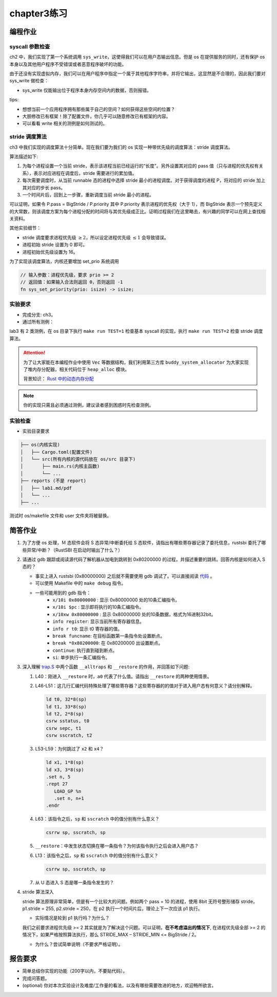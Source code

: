 chapter3练习
=======================================

编程作业
--------------------------------------

syscall 参数检查
+++++++++++++++++++++++++++++++

ch2 中，我们实现了第一个系统调用 ``sys_write``，这使得我们可以在用户态输出信息。但是 os 在提供服务的同时，还有保护 os 本身以及其他用户程序不受错误或者恶意程序破坏的功能。

由于还没有实现虚拟内存，我们可以在用户程序中指定一个属于其他程序字符串，并将它输出，这显然是不合理的，因此我们要对 sys_write 做检查：

- sys_write 仅能输出位于程序本身内存空间内的数据，否则报错。

tips:

- 想想当前一个应用程序拥有那些属于自己的空间？如何获得这些空间的位置？
- 大胆修改已有框架！除了配置文件，你几乎可以随意修改已有框架的内容。
- 可以看看 write 相关的测例是如何测试的。

stride 调度算法
+++++++++++++++++++++++++++++++++++++++++

ch3 中我们实现的调度算法十分简单。现在我们要为我们的 os 实现一种带优先级的调度算法：stride 调度算法。

算法描述如下:

(1) 为每个进程设置一个当前 stride，表示该进程当前已经运行的“长度”。另外设置其对应的 pass 值（只与进程的优先权有关系），表示对应进程在调度后，stride 需要进行的累加值。

(2) 每次需要调度时，从当前 runnable 态的进程中选择 stride 最小的进程调度。对于获得调度的进程 P，将对应的 stride 加上其对应的步长 pass。

(3) 一个时间片后，回到上一步骤，重新调度当前 stride 最小的进程。

可以证明，如果令 P.pass = BigStride / P.priority 其中 P.priority 表示进程的优先权（大于 1），而 BigStride 表示一个预先定义的大常数，则该调度方案为每个进程分配的时间将与其优先级成正比。证明过程我们在这里略去，有兴趣的同学可以在网上查找相关资料。

其他实验细节：

- stride 调度要求进程优先级 :math:`\geq 2`，所以设定进程优先级 :math:`\leq 1` 会导致错误。
- 进程初始 stride 设置为 0 即可。
- 进程初始优先级设置为 16。

为了实现该调度算法，内核还要增加 set_prio 系统调用

.. code-block:: rust

    // 输入参数：进程优先级，要求 prio >= 2
    // 返回值：如果输入合法则返回 0，否则返回 -1
    fn sys_set_priority(prio: isize) -> isize;

实验要求
+++++++++++++++++++++++++++++++++++++++++

- 完成分支: ch3。

- 通过所有测例：

lab3 有 2 类测例，在 os 目录下执行 ``make run TEST=1`` 检查基本 syscall 的实现，执行 ``make run TEST=2`` 检查 stride 调度算法。

.. attention::

    为了让大家能在本编程作业中使用 ``Vec`` 等数据结构，我们利用第三方库 ``buddy_system_allocator`` 为大家实现了堆内存分配器，相关代码位于 ``heap_alloc`` 模块。

    背景知识： `Rust 中的动态内存分配 <https://rcore-os.github.io/rCore-Tutorial-Book-v3/chapter4/1rust-dynamic-allocation.html>`_


.. note::

    你的实现只需且必须通过测例，建议读者感到困惑时先检查测例。

实验检查
++++++++++++++++++++++++++++++++++++++++

- 实验目录要求

.. code-block::

   ├── os(内核实现)
   │   ├── Cargo.toml(配置文件)
   │   └── src(所有内核的源代码放在 os/src 目录下)
   │       ├── main.rs(内核主函数)
   │       └── ...
   ├── reports (不是 report)
   │   ├── lab1.md/pdf
   │   └── ...
   ├── ...

测试时 os/makefile 文件和 user 文件夹将被替换。

简答作业
--------------------------------------------

1. 为了方便 os 处理，Ｍ 态软件会将 S 态异常/中断委托给 S 态软件，请指出有哪些寄存器记录了委托信息，rustsbi 委托了哪些异常/中断？（RustSBI 在启动时输出了什么？）

2. 请通过 gdb 跟踪或阅读源代码了解机器从加电到跳转到 0x80200000 的过程，并描述重要的跳转。回答内核是如何进入 S 态的？
  
   - 事实上进入 rustsbi (0x80000000) 之后就不需要使用 gdb 调试了。可以直接阅读 `代码 <https://github.com/rustsbi/rustsbi-qemu/blob/main/rustsbi-qemu/src/main.rs>`_ 。
   - 可以使用 Makefile 中的 ``make debug`` 指令。
   - 一些可能用到的 gdb 指令：
       - ``x/10i 0x80000000`` : 显示 0x80000000 处的10条汇编指令。
       - ``x/10i $pc`` : 显示即将执行的10条汇编指令。
       - ``x/10xw 0x80000000`` : 显示 0x80000000 处的10条数据，格式为16进制32bit。
       - ``info register``: 显示当前所有寄存器信息。
       - ``info r t0``: 显示 t0 寄存器的值。
       - ``break funcname``: 在目标函数第一条指令处设置断点。
       - ``break *0x80200000``: 在 0x80200000 出设置断点。
       - ``continue``: 执行直到碰到断点。
       - ``si``: 单步执行一条汇编指令。

3. 深入理解 `trap.S <https://github.com/rcore-os/rCore-Tutorial-v3/blob/ch2/os/src/trap/trap.S>`_ 中两个函数 ``__alltraps`` 和 ``__restore`` 的作用，并回答如下问题:

   1. L40：刚进入 ``__restore`` 时，``a0`` 代表了什么值。请指出 ``__restore`` 的两种使用情景。

   2. L46-L51：这几行汇编代码特殊处理了哪些寄存器？这些寄存器的的值对于进入用户态有何意义？请分别解释。
      
      .. code-block:: riscv

         ld t0, 32*8(sp)
         ld t1, 33*8(sp)
         ld t2, 2*8(sp)
         csrw sstatus, t0
         csrw sepc, t1
         csrw sscratch, t2

   3. L53-L59：为何跳过了 ``x2`` 和 ``x4``？ 

      .. code-block:: riscv

         ld x1, 1*8(sp)
         ld x3, 3*8(sp)
         .set n, 5
         .rept 27
            LOAD_GP %n
            .set n, n+1
         .endr

   4. L63：该指令之后，``sp`` 和 ``sscratch`` 中的值分别有什么意义？

      .. code-block:: riscv

         csrrw sp, sscratch, sp

   5. ``__restore``：中发生状态切换在哪一条指令？为何该指令执行之后会进入用户态？

   6. L13：该指令之后，``sp`` 和 ``sscratch`` 中的值分别有什么意义？

      .. code-block:: riscv

         csrrw sp, sscratch, sp

   7. 从 U 态进入 S 态是哪一条指令发生的？

4. stride 算法深入
   
   stride 算法原理非常简单，但是有一个比较大的问题。例如两个 pass = 10 的进程，使用 8bit 无符号整形储存 stride， p1.stride = 255, p2.stride = 250，在 p2 执行一个时间片后，理论上下一次应该 p1 执行。

   - 实际情况是轮到 p1 执行吗？为什么？

   我们之前要求进程优先级 >= 2 其实就是为了解决这个问题。可以证明，**在不考虑溢出的情况下**, 在进程优先级全部 >= 2 的情况下，如果严格按照算法执行，那么 STRIDE_MAX – STRIDE_MIN <= BigStride / 2。

   - 为什么？尝试简单说明（不要求严格证明）。


报告要求
-------------------------------

- 简单总结你实现的功能（200字以内，不要贴代码）。
- 完成问答题。
- (optional) 你对本次实验设计及难度/工作量的看法，以及有哪些需要改进的地方，欢迎畅所欲言。
